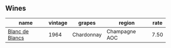 :PROPERTIES:
:ID:                     816af6d5-5851-4fc1-bebf-0599771416f9
:END:

** Wines
:PROPERTIES:
:ID:                     96854ef2-a7fd-4ce6-b9a5-9889a3dc6551
:END:

#+attr_html: :class wines-table
|                                                         name | vintage |     grapes |        region | rate |
|--------------------------------------------------------------+---------+------------+---------------+------|
| [[barberry:/wines/01486ec5-881a-4912-88ed-3fb39fed582a][Blanc de Blancs]] |    1964 | Chardonnay | Champagne AOC | 7.50 |
